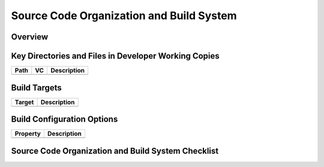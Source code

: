 =========================================
Source Code Organization and Build System
=========================================

Overview
========

.. todo:: Answer the questions below to help you define your source code organization and build
   process. Some example text is provided. Add or delete text as needed. E.g., not all projects try
   to be platform independent.

.. question:: What are the most important facts that a developer should know about this source code
   organization and build system?

.. It roughly follows the standard proposed in the Tomcat documentation and is very similar to the
.. organization used on many open source projects at the Apache Software Foundation.

.. question:: What are the ranked goals of this source code organization and build system?

.. 1. Separation of files by type
.. 2. Separation of version-controlled files from files generated by the build process
.. 3. Compatibility with standard build processes
.. 4. Platform independence

Key Directories and Files in Developer Working Copies
=====================================================

.. todo:: Describe the purpose of each directory that will appear in a developer's work copy, also
   include any files that are important to the overall structure or build process.

+------+----+-------------+
| Path | VC | Description |
+======+====+=============+
|      |    |             |
+------+----+-------------+

Build Targets
=============

.. todo:: Describe the build targets that developers will use in daily development. The examples
   below should fit most projects.

+--------+-------------+
| Target | Description |
+========+=============+
|        |             |
+--------+-------------+

Build Configuration Options
===========================

+----------+-------------+
| Property | Description |
+==========+=============+
|          |             |
+----------+-------------+

.. These build system properties can be modified by editing the build.properties file.

Source Code Organization and Build System Checklist
===================================================

.. question:: Separation of files by type: Are files separated by type?

.. Yes. Except that application JSP and HTML files are in the same directory, which is convenient
.. because sometimes we change an HTML file to be a JSP file.

.. question:: Separation of version-controlled and non-version controlled files: To what extent has
   this been achieved?

.. It has been achieved. Everything is under version control except for the "build" directory. No step
.. in the build process should create or modify any file in any other directory.

.. question:: Compatibility with standard build processes: To what extent has this been achieved?

.. So far, so good. We can use build.xml files that are very close to the examples that come with Ant.
.. One difference is that we keep our technical documentation under "www" rather than under "docs".
.. Also, we have avoided the use of custom ant tasks.

.. question:: Platform independence: To what extent has this been achieved?

.. We are using Ant, which is itself platform independent. The names of the files and directories
.. should work across platforms because they do not rely on case-sensitive names. We assume that the
.. utility scripts in the "scripts" directory support all needed platforms and we have not created
.. directories for different versions of these files aimed at specific platforms.

.. question:: Have these implementation decisions been communicated to the development team and
   other stakeholders?

.. Yes, everyone understands. Feedback is welcome.
.. No, this is a risk that is noted in the Risk Management section.

